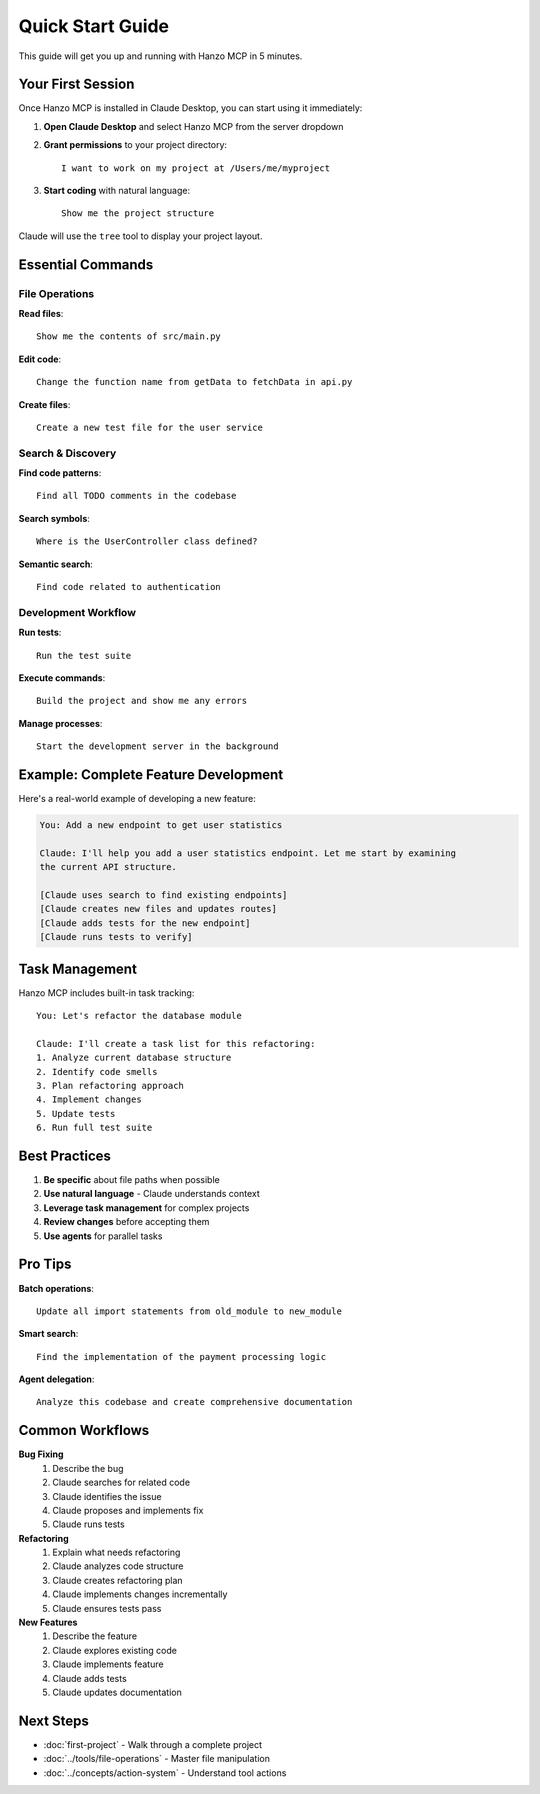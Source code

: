 Quick Start Guide
=================

This guide will get you up and running with Hanzo MCP in 5 minutes.

Your First Session
------------------

Once Hanzo MCP is installed in Claude Desktop, you can start using it immediately:

1. **Open Claude Desktop** and select Hanzo MCP from the server dropdown

2. **Grant permissions** to your project directory::

    I want to work on my project at /Users/me/myproject

3. **Start coding** with natural language::

    Show me the project structure

Claude will use the ``tree`` tool to display your project layout.

Essential Commands
------------------

File Operations
~~~~~~~~~~~~~~~

**Read files**::

    Show me the contents of src/main.py

**Edit code**::

    Change the function name from getData to fetchData in api.py

**Create files**::

    Create a new test file for the user service

Search & Discovery
~~~~~~~~~~~~~~~~~~

**Find code patterns**::

    Find all TODO comments in the codebase

**Search symbols**::

    Where is the UserController class defined?

**Semantic search**::

    Find code related to authentication

Development Workflow
~~~~~~~~~~~~~~~~~~~~

**Run tests**::

    Run the test suite

**Execute commands**::

    Build the project and show me any errors

**Manage processes**::

    Start the development server in the background

Example: Complete Feature Development
-------------------------------------

Here's a real-world example of developing a new feature:

.. code-block:: text

    You: Add a new endpoint to get user statistics
    
    Claude: I'll help you add a user statistics endpoint. Let me start by examining 
    the current API structure.
    
    [Claude uses search to find existing endpoints]
    [Claude creates new files and updates routes]
    [Claude adds tests for the new endpoint]
    [Claude runs tests to verify]

Task Management
---------------

Hanzo MCP includes built-in task tracking::

    You: Let's refactor the database module
    
    Claude: I'll create a task list for this refactoring:
    1. Analyze current database structure
    2. Identify code smells
    3. Plan refactoring approach
    4. Implement changes
    5. Update tests
    6. Run full test suite

Best Practices
--------------

1. **Be specific** about file paths when possible
2. **Use natural language** - Claude understands context
3. **Leverage task management** for complex projects
4. **Review changes** before accepting them
5. **Use agents** for parallel tasks

Pro Tips
--------

**Batch operations**::

    Update all import statements from old_module to new_module

**Smart search**::

    Find the implementation of the payment processing logic

**Agent delegation**::

    Analyze this codebase and create comprehensive documentation

Common Workflows
----------------

**Bug Fixing**
    1. Describe the bug
    2. Claude searches for related code
    3. Claude identifies the issue
    4. Claude proposes and implements fix
    5. Claude runs tests

**Refactoring**
    1. Explain what needs refactoring
    2. Claude analyzes code structure
    3. Claude creates refactoring plan
    4. Claude implements changes incrementally
    5. Claude ensures tests pass

**New Features**
    1. Describe the feature
    2. Claude explores existing code
    3. Claude implements feature
    4. Claude adds tests
    5. Claude updates documentation

Next Steps
----------

- :doc:`first-project` - Walk through a complete project
- :doc:`../tools/file-operations` - Master file manipulation
- :doc:`../concepts/action-system` - Understand tool actions